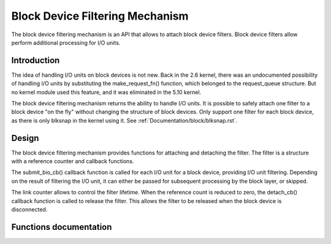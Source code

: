 .. SPDX-License-Identifier: GPL-2.0

================================
Block Device Filtering Mechanism
================================

The block device filtering mechanism is an API that allows to attach block
device filters.  Block device filters allow perform additional processing
for I/O units.

Introduction
============

The idea of handling I/O units on block devices is not new.  Back in the
2.6 kernel, there was an undocumented possibility of handling I/O units
by substituting the make_request_fn() function, which belonged to the
request_queue structure.  But no kernel module used this feature, and it
was eliminated in the 5.10 kernel.

The block device filtering mechanism returns the ability to handle I/O units.
It is possible to safely attach one filter to a block device "on the fly"
without changing the structure of block devices.
Only support one filter for each block device, as there is only blksnap
in the kernel using it.
See :ref:`Documentation/block/blksnap.rst`.

Design
======

The block device filtering mechanism provides functions for attaching and
detaching the filter.  The filter is a structure with a reference counter
and callback functions.

The submit_bio_cb() callback function is called for each I/O unit for a block
device, providing I/O unit filtering.  Depending on the result of filtering
the I/O unit, it can either be passed for subsequent processing by the block
layer, or skipped.

The link counter allows to control the filter lifetime.  When the reference
count is reduced to zero, the detach_cb() callback function is called to
release the filter.  This allows the filter to be released when the block
device is disconnected.

Functions documentation
=======================

.. kernel-doc:: block/bdev.c
   :functions: bdev_filter_attach bdev_filter_detach
